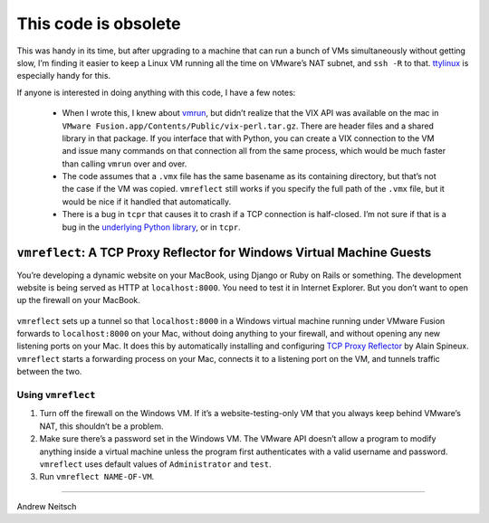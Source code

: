 =====================
This code is obsolete
=====================

This was handy in its time, but after upgrading to a machine that can run a
bunch of VMs simultaneously without getting slow, I’m finding it easier to
keep a Linux VM running all the time on VMware’s NAT subnet, and ``ssh -R``
to that. `ttylinux <https://github.com/djerome/ttylinux>`__ is especially
handy for this.

If anyone is interested in doing anything with this code, I have a few
notes:

 - When I wrote this, I knew about `vmrun <http://www.vmware.com/support/developer/vix-api/vix112_vmrun_command.pdf>`__,
   but didn’t realize that the VIX API was available on the mac in ``VMware
   Fusion.app/Contents/Public/vix-perl.tar.gz``. There are header files and
   a shared library in that package. If you interface that with Python, you
   can create a VIX connection to the VM and issue many commands on that
   connection all from the same process, which would be much faster than
   calling ``vmrun`` over and over.
 - The code assumes that a ``.vmx`` file has the same basename as its
   containing directory, but that’s not the case if the VM was copied.
   ``vmreflect`` still works if you specify the full path of the ``.vmx``
   file, but it would be nice if it handled that automatically.
 - There is a bug in ``tcpr`` that causes it to crash if a TCP connection
   is half-closed. I’m not sure if that is a bug in the `underlying Python
   library <http://docs.python.org/2/library/asynchat.html>`__, or in
   ``tcpr``.

``vmreflect``: A TCP Proxy Reflector for Windows Virtual Machine Guests
-----------------------------------------------------------------------

You’re developing a dynamic website on your MacBook, using Django or
Ruby on Rails or something. The development website is being served as
HTTP at ``localhost:8000``. You need to test it in Internet Explorer.
But you don’t want to open up the firewall on your MacBook.

.. comment: begin omit from long_description

.. figure:: doc/images/firewall.png
   :alt: Mac firewall settings dialog with “Block all incoming connections” checked

.. comment: end omit from long_description

``vmreflect`` sets up a tunnel so that ``localhost:8000`` in a Windows
virtual machine running under VMware Fusion forwards to ``localhost:8000``
on your Mac, without doing anything to your firewall, and without opening
any new listening ports on your Mac. It does this by automatically
installing and configuring `TCP Proxy Reflector
<http://blog.magiksys.net/software/tcp-proxy-reflector>`__ by Alain
Spineux. ``vmreflect`` starts a forwarding process on your Mac, connects it
to a listening port on the VM, and tunnels traffic between the two.

Using ``vmreflect``
===================

1. Turn off the firewall on the Windows VM. If it’s a
   website-testing-only VM that you always keep behind VMware’s NAT,
   this shouldn’t be a problem.

2. Make sure there’s a password set in the Windows VM. The VMware API
   doesn’t allow a program to modify anything inside a virtual machine
   unless the program first authenticates with a valid username and
   password. ``vmreflect`` uses default values of ``Administrator`` and
   ``test``.

3. Run ``vmreflect NAME-OF-VM``.

----

| Andrew Neitsch
